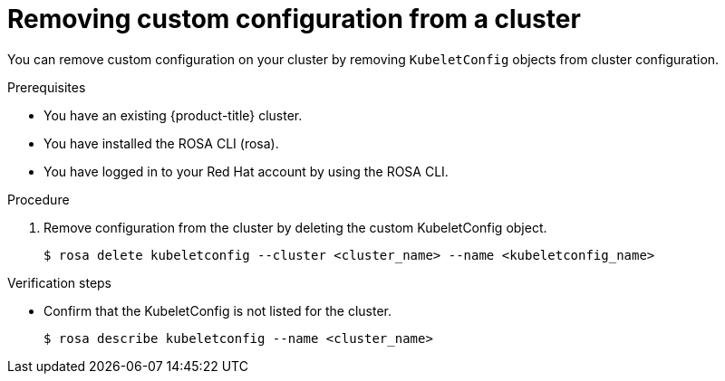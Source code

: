// Module included in the following assemblies:
//
// * rosa_cluster_admin/rosa-configuring-pid-limits.adoc

:_mod-docs-content-type: PROCEDURE
[id="removing-custom-config-from-cluster_{context}"]
= Removing custom configuration from a cluster

You can remove custom configuration on your cluster by removing `KubeletConfig` objects from cluster configuration.

.Prerequisites
* You have an existing {product-title} cluster.
* You have installed the ROSA CLI (rosa).
* You have logged in to your Red Hat account by using the ROSA CLI.

.Procedure

. Remove configuration from the cluster by deleting the custom KubeletConfig object.
+
[source,terminal]
----
$ rosa delete kubeletconfig --cluster <cluster_name> --name <kubeletconfig_name>
----

.Verification steps
* Confirm that the KubeletConfig is not listed for the cluster.
+
[source,terminal]
----
$ rosa describe kubeletconfig --name <cluster_name>
----